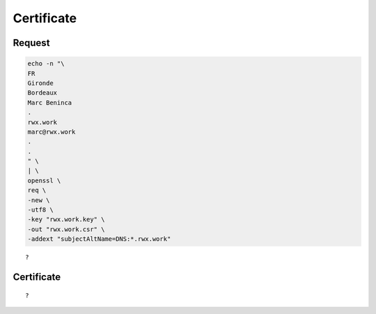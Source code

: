 Certificate
===========

Request
-------

.. code:: shell

 echo -n "\
 FR
 Gironde
 Bordeaux
 Marc Beninca
 .
 rwx.work
 marc@rwx.work
 .
 .
 " \
 | \
 openssl \
 req \
 -new \
 -utf8 \
 -key "rwx.work.key" \
 -out "rwx.work.csr" \
 -addext "subjectAltName=DNS:*.rwx.work"

::

 ?

Certificate
-----------

::

 ?
